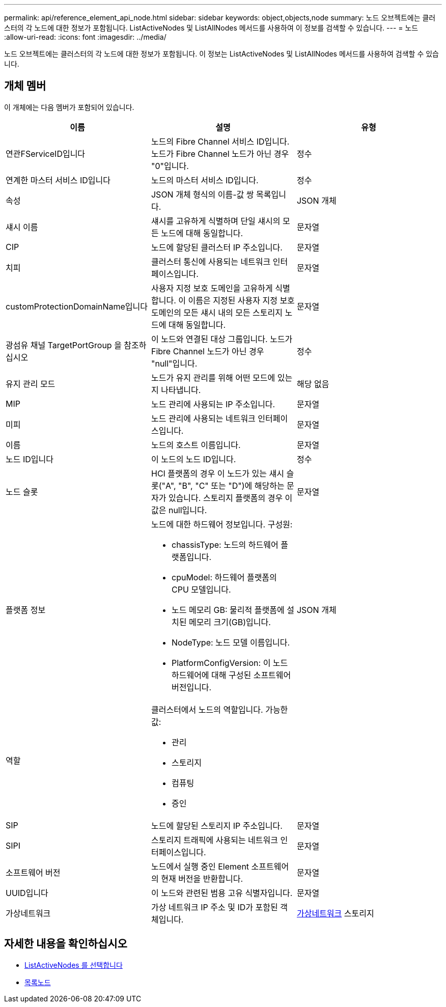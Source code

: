 ---
permalink: api/reference_element_api_node.html 
sidebar: sidebar 
keywords: object,objects,node 
summary: 노드 오브젝트에는 클러스터의 각 노드에 대한 정보가 포함됩니다. ListActiveNodes 및 ListAllNodes 메서드를 사용하여 이 정보를 검색할 수 있습니다. 
---
= 노드
:allow-uri-read: 
:icons: font
:imagesdir: ../media/


[role="lead"]
노드 오브젝트에는 클러스터의 각 노드에 대한 정보가 포함됩니다. 이 정보는 ListActiveNodes 및 ListAllNodes 메서드를 사용하여 검색할 수 있습니다.



== 개체 멤버

이 개체에는 다음 멤버가 포함되어 있습니다.

|===
| 이름 | 설명 | 유형 


 a| 
연관FServiceID입니다
 a| 
노드의 Fibre Channel 서비스 ID입니다. 노드가 Fibre Channel 노드가 아닌 경우 "0"입니다.
 a| 
정수



 a| 
연계한 마스터 서비스 ID입니다
 a| 
노드의 마스터 서비스 ID입니다.
 a| 
정수



 a| 
속성
 a| 
JSON 개체 형식의 이름-값 쌍 목록입니다.
 a| 
JSON 개체



 a| 
섀시 이름
 a| 
섀시를 고유하게 식별하며 단일 섀시의 모든 노드에 대해 동일합니다.
 a| 
문자열



 a| 
CIP
 a| 
노드에 할당된 클러스터 IP 주소입니다.
 a| 
문자열



 a| 
치피
 a| 
클러스터 통신에 사용되는 네트워크 인터페이스입니다.
 a| 
문자열



 a| 
customProtectionDomainName입니다
 a| 
사용자 지정 보호 도메인을 고유하게 식별합니다. 이 이름은 지정된 사용자 지정 보호 도메인의 모든 섀시 내의 모든 스토리지 노드에 대해 동일합니다.
 a| 
문자열



 a| 
광섬유 채널 TargetPortGroup 을 참조하십시오
 a| 
이 노드와 연결된 대상 그룹입니다. 노드가 Fibre Channel 노드가 아닌 경우 "null"입니다.
 a| 
정수



 a| 
유지 관리 모드
 a| 
노드가 유지 관리를 위해 어떤 모드에 있는지 나타냅니다.
 a| 
해당 없음



 a| 
MIP
 a| 
노드 관리에 사용되는 IP 주소입니다.
 a| 
문자열



 a| 
미피
 a| 
노드 관리에 사용되는 네트워크 인터페이스입니다.
 a| 
문자열



 a| 
이름
 a| 
노드의 호스트 이름입니다.
 a| 
문자열



 a| 
노드 ID입니다
 a| 
이 노드의 노드 ID입니다.
 a| 
정수



 a| 
노드 슬롯
 a| 
HCI 플랫폼의 경우 이 노드가 있는 섀시 슬롯("A", "B", "C" 또는 "D")에 해당하는 문자가 있습니다. 스토리지 플랫폼의 경우 이 값은 null입니다.
 a| 
문자열



 a| 
플랫폼 정보
 a| 
노드에 대한 하드웨어 정보입니다. 구성원:

* chassisType: 노드의 하드웨어 플랫폼입니다.
* cpuModel: 하드웨어 플랫폼의 CPU 모델입니다.
* 노드 메모리 GB: 물리적 플랫폼에 설치된 메모리 크기(GB)입니다.
* NodeType: 노드 모델 이름입니다.
* PlatformConfigVersion: 이 노드 하드웨어에 대해 구성된 소프트웨어 버전입니다.

 a| 
JSON 개체



 a| 
역할
 a| 
클러스터에서 노드의 역할입니다. 가능한 값:

* 관리
* 스토리지
* 컴퓨팅
* 증인

 a| 



 a| 
SIP
 a| 
노드에 할당된 스토리지 IP 주소입니다.
 a| 
문자열



 a| 
SIPI
 a| 
스토리지 트래픽에 사용되는 네트워크 인터페이스입니다.
 a| 
문자열



 a| 
소프트웨어 버전
 a| 
노드에서 실행 중인 Element 소프트웨어의 현재 버전을 반환합니다.
 a| 
문자열



 a| 
UUID입니다
 a| 
이 노드와 관련된 범용 고유 식별자입니다.
 a| 
문자열



 a| 
가상네트워크
 a| 
가상 네트워크 IP 주소 및 ID가 포함된 객체입니다.
 a| 
xref:reference_element_api_virtualnetwork.adoc[가상네트워크] 스토리지

|===


== 자세한 내용을 확인하십시오

* xref:reference_element_api_listactivenodes.adoc[ListActiveNodes 를 선택합니다]
* xref:reference_element_api_listallnodes.adoc[목록노드]


